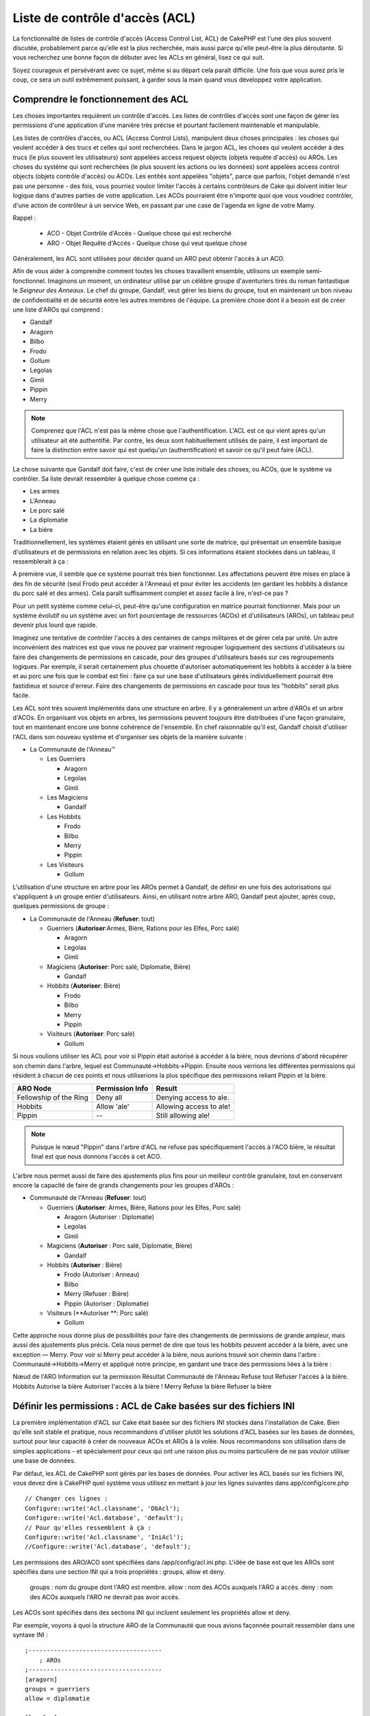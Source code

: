 Liste de contrôle d'accès (ACL)
####################

.. php:class:: AclComponent(ComponentCollection $collection, array $settings = array())

La fonctionnalité de listes de contrôle d'accès (Access Control List, ACL) 
de CakePHP est l'une des plus souvent discutée, probablement parce 
qu'elle est la plus recherchée, mais aussi parce qu'elle peut-être la plus 
déroutante. Si vous recherchez une bonne façon de débuter avec les ACLs 
en général, lisez ce qui suit.

Soyez courageux et persévérant avec ce sujet, même si au départ cela paraît difficile. Une fois que vous aurez pris le coup, ce sera un outil extrêmement puissant, à garder sous la main quand vous développez votre application.



Comprendre le fonctionnement des ACL
===========================

Les choses importantes requièrent un contrôle d'accès. Les listes de contrôles d'accès sont une façon de gérer les permissions d'une application d'une manière très précise et pourtant facilement maintenable et manipulable.

Les listes de contrôles d'accès, ou ACL (Access Control Lists), manipulent deux choses principales : les choses qui veulent accéder à des trucs et celles qui sont recherchées. Dans le jargon ACL, les choses qui veulent accéder à des trucs (le plus souvent les utilisateurs) sont appelées access request objects (objets requête d'accès) ou AROs. Les choses du système qui sont recherchées (le plus souvent les actions ou les données) sont appelées access control objects (objets contrôle d'accès) ou ACOs. Les entités sont appelées "objets", parce que parfois, l'objet demandé n'est pas une personne - des fois, vous pourriez vouloir limiter l'accès à certains contrôleurs de Cake qui doivent initier leur logique dans d'autres parties de votre application. Les ACOs pourraient être n'importe quoi que vous voudriez contrôler, d'une action de contrôleur à un service Web, en passant par une case de l'agenda en ligne de votre Mamy.

Rappel :

 -   ACO - Objet Contrôle d'Accès - Quelque chose qui est recherché
 -   ARO - Objet Requête d'Accès - Quelque chose qui veut quelque chose

Généralement, les ACL sont utilisées pour décider quand un ARO peut obtenir l'accès à un ACO.

Afin de vous aider à comprendre comment toutes les choses travaillent ensemble, utilisons un exemple semi-fonctionnel. Imaginons un moment, un ordinateur utilisé par un célèbre groupe d'aventuriers tirés du roman fantastique le *Seigneur des Anneaux*. Le chef du groupe, Gandalf, veut gérer les biens du groupe, tout en maintenant un bon niveau de confidentialité et de sécurité entre les autres membres de l'équipe. La première chose dont il a besoin est de créer une liste d'AROs qui comprend :

-    Gandalf
-    Aragorn
-    Bilbo
-    Frodo
-    Gollum
-    Legolas
-    Gimli
-    Pippin
-    Merry


.. note::

    Comprenez que l'ACL n'est pas la même chose que l'authentification. L'ACL est ce qui vient après qu'un utilisateur ait été authentifié. Par contre, les deux sont habituellement utilisés de paire, il est important de faire la distinction entre savoir 
    qui est quelqu'un (authentification) et savoir ce qu'il peut faire (ACL).

    

La chose suivante que Gandalf doit faire, c'est de créer une liste initiale des choses, ou ACOs, que le système va contrôler. Sa liste devrait ressembler à quelque chose comme ça :

-   Les armes
-    L'Anneau
-    Le porc salé
-    La diplomatie
-    La bière

Traditionnellement, les systèmes étaient gérés en utilisant une sorte de matrice, qui présentait un ensemble basique d'utilisateurs et de permissions en relation avec les objets. Si ces informations étaient stockées dans un tableau, il ressemblerait à ça :
 

======== ======== ========= ============ ========== =======
x        Les armes  L'anneau  Le porc salé  La diplomacie  La bière    
======== ======== ========= ============ ========== =======
Gandalf                     Autorisé        Autorisé      Autorisé  
-------- -------- --------- ------------ ---------- -------
Aragorn  Autorisé              Autorisé        Autorisé      Autorisé  
-------- -------- --------- ------------ ---------- -------
Bilbo                                               Autorisé  
-------- -------- --------- ------------ ---------- -------
Frodo             Autorisé                             Autorisé  
-------- -------- --------- ------------ ---------- -------
Gollum                      Autorisé                          
-------- -------- --------- ------------ ---------- -------
Legolas  Autorisé              Autorisé        Autorisé      Autorisé  
-------- -------- --------- ------------ ---------- -------
Gimli    Autorisé              Autorisé                          
-------- -------- --------- ------------ ---------- -------
Pippin                                   Autorisé      Autorisé  
-------- -------- --------- ------------ ---------- -------
Merry                                    Autorisé      Autorisé  
======== ======== ========= ============ ========== =======

A première vue, il semble que ce système pourrait très bien fonctionner. 
Les affectations peuvent être mises en place à des fin
de sécurité (seul Frodo peut accéder à l'Anneau) et pour éviter les accidents 
(en gardant les hobbits à distance du porc salé et des armes). Cela paraît suffisamment complet et assez facile à lire, n'est-ce pas ?

Pour un petit système comme celui-ci, peut-être qu'une configuration en matrice pourrait fonctionner. Mais pour un système évolutif ou un système avec un fort pourcentage de ressources (ACOs) et d'utilisateurs (AROs), un tableau peut devenir plus lourd que rapide. 

Imaginez une tentative de contrôler l'accès à des centaines de camps militaires et de gérer cela par unité. Un autre inconvénient des matrices est que vous ne pouvez par vraiment regrouper logiquement des sections d'utilisateurs ou faire des changements de permissions en cascade, pour des groupes d'utilisateurs basés sur ces regroupements logiques. Par exemple, il serait certainement plus chouette d'autoriser automatiquement les hobbits à accéder à la bière et au porc une fois que le combat est fini : faire ça sur une base d'utilisateurs gérés individuellement pourrait être fastidieux et source d'erreur. Faire des changements de permissions en cascade pour tous les "hobbits" serait plus facile.

Les ACL sont très souvent implémentés dans une structure en arbre. Il y a généralement un arbre d'AROs et un arbre d'ACOs. En organisant vos objets en arbres, les permissions peuvent toujours être distribuées d'une façon granulaire, tout en maintenant encore une bonne cohérence de l'ensemble. En chef raisonnable qu'il est, Gandalf choisit d'utiliser l'ACL dans son nouveau système et d'organiser ses objets de la manière suivante :

   

-  La Communauté de l'Anneau™
   
   -  Les Guerriers
      
      -  Aragorn
      -  Legolas
      -  Gimli

   -  Les Magiciens
      
      -  Gandalf

   -  Les Hobbits
      
      -  Frodo
      -  Bilbo
      -  Merry
      -  Pippin

   -  Les Visiteurs
      
      -  Gollum

L'utilisation d'une structure en arbre pour les AROs permet à Gandalf, de définir en une fois des autorisations qui s'appliquent à un groupe entier d'utilisateurs. Ainsi, en utilisant notre arbre ARO, Gandalf peut ajouter, après coup, quelques permissions de groupe :

   

-  La Communauté de l'Anneau
   (**Refuser**: tout)
   
   -  Guerriers
      (**Autoriser**:Armes, Bière, Rations pour les Elfes, Porc salé)
      
      -  Aragorn
      -  Legolas
      -  Gimli

   -  Magiciens
      (**Autoriser**: Porc salé, Diplomatie, Bière)
      
      -  Gandalf

   -  Hobbits
      (**Autoriser**: Bière)
      
      -  Frodo
      -  Bilbo
      -  Merry
      -  Pippin

   -  Visiteurs
      (**Autoriser**: Porc salé)
      
      -  Gollum


Si nous voulions utiliser les ACL pour voir si Pippin était autorisé à accéder 
à la bière, nous devrions d'abord récupérer son chemin dans l'arbre, lequel 
est Communauté->Hobbits->Pippin. Ensuite nous verrions les différentes 
permissions qui résident à chacun de ces points et nous utiliserions la plus 
spécifique des permissions reliant Pippin et la bière.


======================= ================ =======================
ARO Node                Permission Info  Result                 
======================= ================ =======================
Fellowship of the Ring  Deny all         Denying access to ale. 
----------------------- ---------------- -----------------------
Hobbits                 Allow 'ale'      Allowing access to ale!
----------------------- ---------------- -----------------------
Pippin                  --               Still allowing ale!    
======================= ================ =======================

.. note::

    Puisque le nœud "Pippin" dans l'arbre d'ACL ne refuse pas spécifiquement 
    l'accès à l'ACO bière, le résultat final est que nous donnons l'accès à cet ACO.
    
L'arbre nous permet aussi de faire des ajustements plus fins pour un meilleur contrôle granulaire, tout en conservant encore la capacité de faire de grands changements pour les groupes d'AROs :

   

-  Communauté de l'Anneau
   (**Refuser**: tout)
   
   -  Guerriers
      (**Autoriser**: Armes, Bière, Rations pour les Elfes, Porc salé)
      
      -  Aragorn
         (Autoriser : Diplomatie)
      -  Legolas
      -  Gimli

   -  Magiciens
      (**Autoriser** : Porc salé, Diplomatie, Bière)
      
      -  Gandalf

   -  Hobbits
      (**Autoriser** : Bière)
      
      -  Frodo
         (Autoriser : Anneau)
      -  Bilbo
      -  Merry
         (Refuser : Bière)
      -  Pippin
         (Autoriser : Diplomatie)

   -  Visiteurs
      (**Autoriser **: Porc salé)
      
      -  Gollum


Cette approche nous donne plus de possibilités pour faire des changements 
de permissions de grande ampleur, mais aussi des ajustements plus précis. 
Cela nous permet de dire que tous les hobbits peuvent accéder à la bière, avec 
une exception — Merry. Pour voir si Merry peut accéder à la bière, nous aurions 
trouvé son chemin dans l'arbre : Communauté->Hobbits->Merry et appliqué notre 
principe, en gardant une trace des permissions liées à la bière :

Nœud de l'ARO   Information sur la permission   Résultat
Communauté de l'Anneau  Refuse tout   Refuser l'accès à la bière.
Hobbits   Autorise la bière   Autoriser l'accès à la bière !
Merry   Refuse la bière   Refuser la bière

======================= ================ =======================
Nœud de l'ARO                Information sur la permission  Résultat                 
======================= ================ =======================
Communauté de l'Anneau  Refuse tout         Refuser l'accès à la bière. 
----------------------- ---------------- -----------------------
Hobbits                 Autorise la bière      Autoriser l'accès à la bière !
----------------------- ---------------- -----------------------
Merry                   Refuse la bière         Refuser la bière. 
======================= ================ =======================

Définir les permissions : ACL de Cake basées sur des fichiers INI
==========================================

La première implémentation d'ACL sur Cake était basée sur des fichiers 
INI stockés dans l'installation de Cake. Bien qu'elle soit stable et pratique, nous recommandons d'utiliser plutôt les solutions d'ACL basées sur les bases de données, 
surtout pour leur capacité à créer de nouveaux ACOs et AROs à la volée. 
Nous recommandons son utilisation dans de simples applications - et spécialement 
pour ceux qui ont une raison plus ou moins particulière de ne pas vouloir utiliser 
une base de données.

Par défaut, les ACL de CakePHP sont gérés par les bases de données. 
Pour activer les ACL basés sur les fichiers INI, vous devez dire à CakePHP 
quel système vous utilisez en mettant à jour les lignes suivantes dans app/config/core.php

::


    // Changer ces lignes :
    Configure::write('Acl.classname', 'DbAcl');
    Configure::write('Acl.database', 'default');
    // Pour qu'elles ressemblent à çà :
    Configure::write('Acl.classname', 'IniAcl');
    //Configure::write('Acl.database', 'default');


    
Les permissions des ARO/ACO sont spécifiées dans /app/config/acl.ini.php. 
L'idée de base est que les AROs sont spécifiés dans une section INI qui a trois
propriétés : groups, allow et deny.

    groups : nom du groupe dont l'ARO est membre.
    allow : nom des ACOs auxquels l'ARO a accès.
    deny : nom des ACOs auxquels l'ARO ne devrait pas avoir accès.


Les ACOs sont spécifiés dans des sections INI qui incluent seulement 
les propriétés allow et deny.

Par exemple, voyons à quoi la structure ARO de la Communauté que 
nous avions façonnée pourrait ressembler dans une syntaxe INI :


::
    

    
    ;-------------------------------------
        ; AROs
    ;-------------------------------------
    [aragorn]
    groups = guerriers
    allow = diplomatie
    
    [legolas]
    groups = guerriers
    
    [gimli]
    groups = guerriers
    
    [gandalf]
    groups = magiciens
    
    [frodo]
    groups = hobbits
    allow = anneau
    
    [bilbo]
    groups = hobbits
    
    [merry]
    groups = hobbits
    deny = ale
    
    [pippin]
    groups = hobbits
    
    [gollum]
    groups = visiteurs
    
    ;-------------------------------------
    ; ARO Groups
    ;-------------------------------------
    [guerriers]
    allow = armes, biere, porc_sale
    
    [magiciens]
    allow = porc_sale, diplomatie, biere
    
    [hobbits]
    allow = biere
    
    [visiteurs]
    allow = porc_sale


Maintenant que vous avez défini vos permissions, vous pouvez passer à la section sur la <vérification des permissions> utilisant le composant ACL.

Maintenant que vos partitions sont définis, vous pouvez passer à la section
:ref:`vérification des permissions <verification-permissions>avec le composant ACL.


Définir les permissions : ACL de Cake via une base de données
=========================================

Maintenant que nous avons vu les permissions ACL basées sur les fichiers INI, 
voyons les ACL via une base de données (les plus communément utilisées).

Pour commencer
---------------

L'implémentation pas défaut des permissions ACL est propulsé par les 
bases de données. La base de données Cake pour les ACL est composé 
d'un ensemble de modèles du cœur et d'une application en mode console 
qui sont créés lors de votre installation de Cake. Les modèles sont utilisés 
par Cake pour interagir avec votre base de données, afin de stocker et de 
retrouver les nœuds sous forme d'arbre. L'application en mode console est
utilisée pour initialiser votre base de données et interagir avec vos arbres 
d'ACO et d'ARO.


Pour commencer, vous devrez d'abord être sûr que 
votre ``/app/config/database.php`` soit présent et correctement configuré. 
Voir la section 4.1 pour plus d'information sur la configuration d'une base de données.

Une fois que vous l'avez fait, utilisez la console de CakePHP 
pour créer vos tables d'ACL :

::

    
    $ cake schema create DbAcl

Lancer cette commande va supprimer et recréer les tables nécessaires 
au stockage des informations des ACO et des ARO sous forme d'arbre. 
La sortie console devrait ressembler à quelque chose comme ça :

::

  
    ---------------------------------------------------------------
    Cake Schema Shell
    ---------------------------------------------------------------
    
    The following tables will be dropped.
    acos
    aros
    aros_acos
    
    Are you sure you want to drop the tables? (y/n) 
    [n] > y
    Dropping tables.
    acos updated.
    aros updated.
    aros_acos updated.
    
    The following tables will be created.
    acos
    aros
    aros_acos
    
    Are you sure you want to create the tables? (y/n) 
    [y] > y
    Creating tables.
    acos updated.
    aros updated.
    aros_acos updated.
    End create.

.. note::

    Ceci remplace une commande désuète et dépréciée, "initdb".


Vous pouvez aussi vous servir du fichier SQL que vous trouverez dans 
app/config/sql/db_acl.sql, mais ça sera moins sympa.

Quand ce sera fini, vous devriez avoir trois nouvelles tables dans votre 
système de base de données : acos, aros et 
aros_acos (la table de jointure pour créer les permissions entre les deux arbres).


.. note::

    Si vous êtes curieux de connaitre la façon dont Cake stocke l'information 
    de l'arbre dans ces tables, étudiez l'arbre transversal sur la base de données 
    modifiée. Le composant ACL utilise le comportement en arbre de CakePHP 
    pour gérer les héritages d'arbres. Les fichiers de modèle de classe pour ACL 
    sont compilés dans un seul fichier db_acl.php.
    `db\_acl.php <http://api.cakephp.org/file/cake/libs/model/db_acl.php>`_.


Maintenant que nous avons tout configuré, attelons-nous à la création de 
quelques arbres ARO et ACO.

Créer des Objet Contrôle d'Accès (ACOs) et des Objet Requête d'Accès (AROs)
------------------------------------------------------------------------

Pour la création de nouveaux objets (ACOs et AROs), il y a deux principales 
façons de nommer et d'accéder aux noeuds. La première méthode est de lier 
un objet ACL directement à un enregistrement dans votre base de données 
en spécifiant le nom du modèle et la clé étrangère. 
La seconde méthode peut être utilisée quand un objet n'est pas en relation 
directe avec un enregistrement de votre base de données - vous pouvez fournir
un alias textuel pour l'objet.

.. note::

    Généralement, quand vous créez un groupe ou un objet de niveau supérieur, 
    nous recommandons d'utiliser un alias. Si vous gérez l'accès à un 
    enregistrement ou à un article particulier de la base de données, nous 
    recommandons d'utiliser la méthode du modèle/clé étrangère.
   

Vous voulez créer de nouveaux objets ACL en utilisant le modèle ACL du coeur 
de CalePHP. Pour ce faire, il y a un nombre de champs que vous aurez à utiliser pour enregistrer les données : ``model``, ``foreign_key``, ``alias``, et ``parent_id``.

Les champs ``model`` et ``foreign_key`` pour un objet ACL vous permettent de créer 
un lien entre les objets qui correspondent à l'enregistrement du modèle (s'il en est). 
Par exemple, un certain nombre d'AROs correspondraient aux enregistrement 
User de la base de données. Il faut configurer la ``foreign_key`` pour que l'ID du User 
vous permette de lier les informations de l'ARO et de l'User avec un seul appel find() au modèle User avec la bonne association. 
Réciproquement, si vous voulez gérer les opérations d'édition sur un article spécifique 
d'un blog ou d'une liste de recette, vous devez choisir de lier un ACO à cet enregistrement spécifique du modèle.

L'``alias`` d'un objet ACL est un simple label lisible pour un humain que vous pouvez utiliser 
pour identifier un objet ACL qui n'est pas en relation directe avec un enregistrement d'un modèle. Les alias sont couramment utilisés pour nommer les groupes d'utilisateurs ou les collections d'ACOs.

Le ``parent_id`` d'un objet ACL vous permet de remplir la structure de l'arbre. 
Il fournit l'ID du noeud parent dans l'arbre pour créer un nouvel enfant.

Avant que vous ne puissiez créer de nouveaux objets ACL, nous devront 
charger leurs classes respectives. La façon la plus facile de le faire est d'inclure
les composants ACL de Cake dans le tableau $composents du contrôleur :


::

    <?php
    public $components = array('Acl');

Quand ce sera fait, nous verrons quelques exemples de création de 
ces objets. Le code suivant pourrait être placé quelque part dans 
l'action d'un contrôleur :

.. note::

    Tant que les exemples que nous voyons ici nous montrent la création 
    d'ARO, les mêmes techniques pourront être utilisées pour la création 
    d'un arbre d'ACO.
    
Pour rester dans notre configuration de Communauté, nous allons d'abord 
créer nos groups d'ARO. De fait que nos groupes n'ont pas réellement 
d'enregistrements spécifiques qui leurs soient reliés, nous allons utiliser 
les alias pour créer ces objets ACL. Ce que nous faisons ici est en perspective 
d'une action du contrôleur mais pourrait être fait ailleurs. 
Ce que nous allons aborder ici est un peu une approche artificielle, mais vous 
devriez trouver ces techniques plus confortables à utiliser pour créer des AROs
et des ACOs à la volée.

Ce ne devrait rien avoir de radicalement nouveau - nous sommes justes 
en train d'utiliser les modèles pour enregistrer les données comme nous 
le faisons toujours :


::

    
    function touteslesActions() {
        $aro =& $this->Acl->Aro;
        //Ici ce sont toutes les informations sur le tableau de notre groupe que nous
        //pouvons itérer comme ceci
        $groups = array(
            0 => array(
            'alias' => 'guerriers'
            ),
            1 => array(
            'alias' => 'magiciens'
            ),
            2 => array(
            'alias' => 'hobbits'
            ),
            3 => array(
            'alias' => 'visiteurs'
          ),
      );
        //Faisons une itération et créons les groupes d'ARO
        foreach($groups as $data) {
            //Pensez à faire un appel à create() au moment d'enregistrer dans
            //la boucle...
            $aro->create();
            //Enregistrement des données
            $aro->save($data);
        }
        //Les autres actions logiques seront à placer ici...
      }


    
Une fois que nous avons cela, nous pouvons utiliser la consile d'application 
ACL pour vérifier la structure de l'arbre.

::

    $ cake acl view aro
    
    Arbre d'Aro:
    ---------------------------------------------------------------
      [1]guerriers
    
      [2]magiciens
    
      [3]hobbits
    
      [4]visiteurs
    
    ---------------------------------------------------------------

Je suppose qu'il n'y en a pas beaucoup dans l'arbre à ce niveau, 
mais au minimum quelques vérifications que nous avons faites aux 
quatres noeuds de niveaux supérieurs. Ajoutons quelques enfants 
à ces noeuds ARO en ajoutant nos AROs utilisateurs dans ces groupes. 
Tous les bons citoyens de la Terre du Milieu ont un accompte dans notre 
nouveau système, nous allons alors lier les enregistrements d'ARO aux 
enregistrements spécifiques du modèle de notre base de données.


.. note::

    Quand nous ajouterons un noeud enfant à un arbre, nous devrons nous assurer d'utiliser les ID des noeuds ACL, plutôt que d'utiliser la valeur de la foreign_key (clé étrangère).

::

    
    function anyAction(){
        $aro = new Aro();
        //Ici nous avons les enregistrement de nos utilisateurs prêts à être liés aux
        //nouveaux enregistrements d'ARO. Ces données peuvent venir d'un modèle et
        //modifiées, mais nous utiliserons des tableaux statiques pour les besoins de la
        //démonstration.
        $users = array(
            0 => array(
              'alias' => 'Aragorn',
              'parent_id' => 1,
              'model' => 'User',
              'foreign_key' => 2356,
            ),
            1 => array(
              'alias' => 'Legolas',
              'parent_id' => 1,
              'model' => 'User',
              'foreign_key' => 6342,
            ),
            2 => array(
              'alias' => 'Gimli',
              'parent_id' => 1,
              'model' => 'User',
              'foreign_key' => 1564,
            ),
            3 => array(
              'alias' => 'Gandalf',
              'parent_id' => 2,
              'model' => 'User',
              'foreign_key' => 7419,
            ),
            4 => array(
              'alias' => 'Frodo',
              'parent_id' => 3,
              'model' => 'User',
              'foreign_key' => 7451,
            ),
            5 => array(
              'alias' => 'Bilbo',
              'parent_id' => 3,
              'model' => 'User',
              'foreign_key' => 5126,
            ),
            6 => array(
              'alias' => 'Merry',
              'parent_id' => 3,
              'model' => 'User',
              'foreign_key' => 5144,
            ),
            7 => array(
              'alias' => 'Pippin',
              'parent_id' => 3,
              'model' => 'User',
              'foreign_key' => 1211,
            ),
            8 => array(
              'alias' => 'Gollum',
              'parent_id' => 4,
              'model' => 'User',
              'foreign_key' => 1337,
            ),
        );
        //Faisons une itération et créons les AROs (comme des enfants)
        foreach($users as $data){
            //Pensez à faire un appel à create() au moment d'enregistrer dans
            //la boucle...
            $aro->create();
            //Enregistrement des données
            $aro->save($data);
        }
        //Les autres actions logiques se trouveront ici ...
    }

.. note::

    Typiquement vous n'aurez pas à fournir et un alias, et un modèle/clé_étrangère, 
    mais nous les utiliserons ici pour faire une structure d'arbre plus facile à lire pour 
    les besoins de la démonstrations.

La sortie console de cette commande peut maintenant nous intéresser un peu plus. 
Nous allons faire un essai :

::

    $ cake acl view aro
    
    

  Arbre d'Aro:
  ---------------------------------------------------------------
  [1]guerriers

    [5]Aragorn

    [6]Legolas

    [7]Gimli

  [2]magiciens

    [8]Gandalf

  [3]hobbits

    [9]Frodo

    [10]Bilbo

    [11]Merry

    [12]Pippin

  [4]visiteurs

    [13]Gollum


    
    ---------------------------------------------------------------


Maintenant que nous avons notre arbre d'ARO configuré proprement, 
revenons sur une possible approche de structure d'arbre d'ACO. Tant que 
nous pouvons structurer plus que par une représentation abstraite que celle 
de nos ACO, il est parfois plus pratique de modéliser un arbre ACO après le
paramètrage du Contrôleur/Action de Cake. Nous avons cinq principaux 
objets à manipuler dans le scénario de la Communauté, pour la configuration 
naturelle de ce dernier dans une application Cake est un groupe de modèles, 
et enfin pour les contrôleurs qui le manipulent. A côté des contrôleurs eux-mêmes, 
nous allons vouloir contrôler l'accès à des actions spécifiques de ces contrôleurs.

Basés sur cette idée, nous allons configurer un arbre d'ACO qui va imiter une configuration d'application Cake. Depuis nos cinq ACOs, nous allons créer un arbre d'ACO qui devra ressembler à ça :


-    Armes
-    Anneaux
-    MorceauxPorc
-    EffortsDiplomatiques
-    Bières


Une bonne chose concernant la configuration des ACL et que chaque ACO 
va automatiquement contenir quatre propriétés relatives aux actions CRUD 
(créer, lire, mettre à jour et supprimer). Vous pouvez créer des noeuds fils 
sous chacun de ces cinq principaux ACOs, mais l'utilisation des actions de 
management intégrées à Cake permet d'aborder les opérations basiques de 
CRUD sur un objet donné. 
Gardez à l'esprit qu'il faudra faire vos arbres d'ACO plus petits et plus faciles 
à maintenir. 
Nous allons voir comment ils sont utilisés plus tard quand nous parlerons de 
comment assigner les permissions.

Nous sommes maintenant des pro de l'ajout d'AROs et de l'utilisation des techniques
de création d'arbres d'ACO. La création de groupes d'un niveau supérieur utilise 
le modèle Aco du coeur.


Assigner les Permissions
---------------------

Après la création de nos ACOs et AROs, nous pouvons finalement 
assigner des permissions entre les deux groupes. Ceci est réalisé 
en utilisant le composant Acl du cœur de CakePHP. Continuons avec 
notre exemple.

Ici nous travaillerons dans un contexte d'une action de contrôleur. 
Nous faisons cela parce que les permissions sont managées par le 
composant Acl.


::

    <?php
    class SomethingsController extends AppController {
        // Vous pourriez placer çà dans AppController
        // mais cela fonctionne bien ici aussi.
    
        public $components = array('Acl');
    
    }

Configurons quelques permissions de base, en utilisant le Composant Acl dans une action à l'intérieur de ce contrôleur.

::

    <?php
    function index() {
        //Autorise un accès complet aux armes pour les guerriers
        //Ces exemples utilisent tous deux la syntaxe avec un alias
        $this->Acl->allow('guerriers', 'Armes');
        
        //Encore que le Roi pourrait ne pas vouloir laisser n'importe qui
        //disposer d'un accès sans limites
        $this->Acl->deny('guerrier/Legolas', 'Armes', 'delete');
        $this->Acl->deny('guerrier/Gimli',   'Armes', 'delete');
        
        die(print_r('done', 1));
    }

Le premier appel que nous faisons au composant Acl donne, à tout 
utilisateur appartenant au groupe ARO 'guerriers', un accès total à tout 
ce qui appartient au groupe ACO 'Armes'. Ici nous adressons simplement
 les ACOs et AROs d'après leurs alias.

Avez-vous noté l'usage du troisième paramètre ? C'est là où nous utilisons 
ces actions bien pratiques qui sont intégrées à tous les ACOs de Cake. 
Les options par défaut pour ce paramètre sont create, read, update et delete, 
mais vous pouvez ajouter une colonne dans la table aros_acos de la base de données 
(préfixée avec _ - par exemple _admin) et l'utiliser en parallèle de celles par défaut.

Le second ensemble d'appels est une tentative de prendre une décision un peu plus 
précise sur les permissions. Nous voulons qu'Aragorn conserve ses privilèges de plein 
accès, mais nous refusons aux autres guerriers du groupe, la capacité de supprimer les enregistrements de la table Armes. Nous utilisons la syntaxe avec un alias pour 
adresser les AROs ci-dessus, mais vous pourriez utiliser votre propre syntaxe modèle/clé étrangère. Ce que nous avons ci-dessus est équivalent à ceci :


::

    <?php
    // 6342 = Legolas
    // 1564 = Gimli
    
    $this->Acl->deny(array('model' => 'Utilisateur', 'foreign_key' => 6342), 'Armes', 'delete');
    $this->Acl->deny(array('model' => 'Utilisateur', 'foreign_key' => 1564), 'Armes', 'delete');

.. note::

    L'adressage d'un nœud en utilisant la syntaxe avec un alias, nécessite une chaîne 
    délimitée par des slashs ('/utilisateurs/salaries/developpeurs'). L'adressage d'un 
    nœud en utilisant la syntaxe modèle/clé étrangère nécessite un tableau avec deux paramètres : ``array('model' => 'Utilisateur', 'foreign_key' => 8282)``.

   
La prochaine section nous aidera à valider notre configuration, en utilisant 
le composant Acl pour contrôler les permissions que nous venons de définir

.. _checking-permissions:

Vérification des Permissions : le Composant ACL
----------------------------------------------------

Utilisons le Composant Acl pour s'assurer que les nains et les elfes ne peuvent 
déplacer des choses depuis l'armurerie. 
Maintenant, nous devrions être en mesure d'utiliser le Composant Acl, pour faire 
une vérification entre les ACOs et les AROs que nous avons créés. 
La syntaxe de base pour faire une vérification des permissions est :

::

    <?php
    $this->Acl->check($aro, $aco, $action = '*');

Faisons un essai dans une action de contrôleur :


::

    <?php
    function index() {
        // Tout cela renvoi true:
        $this->Acl->check('guerriers/Aragorn', 'Armes');
        $this->Acl->check('guerriers/Aragorn', 'Armes', 'create');
        $this->Acl->check('guerriers/Aragorn', 'Armes', 'read');
        $this->Acl->check('guerriers/Aragorn', 'Armes', 'update');
        $this->Acl->check('guerriers/Aragorn', 'Armes', 'delete');

        
        // Souvenez-vous, nous pouvons utiliser la syntaxe modèle/clé étrangère
        // pour nos AROs utilisateur
        $this->Acl->check(array('User' => array('id' => 2356)), 'Weapons');
        
        // Tout cela renvoi true également:
        $result = $this->Acl->check('guerriers/Legolas', 'Armes', 'create');
        $result = $this->Acl->check('guerriers/Gimli', 'Armes', 'read');
       
        
        // Mais ceci retourne "false" :
        $result = $this->Acl->check('guerriers/Legolas', 'Armes', 'delete');
        $result = $this->Acl->check('guerriers/Gimli', 'Armes', 'delete');

    }

L'usage fait ici est démonstratif, mais vous pouvez sans doute voir
comment une telle vérification peut être utilisée, pour décider à quel 
moment autoriser, ou pas, quelque chose à se produire, pour afficher un 
message d'erreur ou rediriger l'utilisateur vers un login.

.. meta::
    :title lang=en: Access Control Lists
    :keywords lang=en: fantasy novel,access control list,request objects,online diary,request object,acls,adventurers,gandalf,lingo,web service,computer system,grandma,lord of the rings,entities,assets,logic,cakephp,stuff,control objects,control object